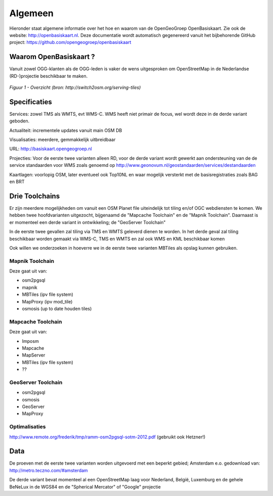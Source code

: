 .. _algemeen:


********
Algemeen
********

Hieronder staat algemene informatie over het hoe en waarom van de OpenGeoGroep OpenBasiskaart.
Zie ook de website: http://openbasiskaart.nl. Deze documentatie wordt automatisch gegenereerd vanuit het bijbehorende
GitHub project: https://github.com/opengeogroep/openbasiskaart

Waarom OpenBasiskaart ?
=======================

Vanuit zowel OGG-klanten als de OGG-leden is vaker de wens uitgesproken om OpenStreetMap in
de Nederlandse (RD-)projectie beschikbaar te maken.


.. figure:: _static/serving-tiles.png
   :align: center

   *Figuur 1 - Overzicht (bron: http://switch2osm.org/serving-tiles)*

Specificaties
=============

Services: zowel TMS als WMTS, evt WMS-C. WMS heeft niet primair de focus, wel wordt deze in de derde variant geboden.

Actualiteit: incrementele updates vanuit main OSM DB

Visualisaties: meerdere, gemmakkelijk uitbreidbaar

URL: http://basiskaart.opengeogroep.nl

Projecties: Voor de eerste twee varianten alleen RD, voor de derde variant wordt gewerkt aan ondersteuning van de 
de service standaarden voor WMS zoals genoemd op http://www.geonovum.nl/geostandaarden/services/destandaarden

Kaartlagen: voorlopig OSM, later eventueel ook Top10NL en waar mogelijk versterkt met de basisregistraties zoals BAG en BRT

Drie Toolchains
===============

Er zijn meerdere mogelijkheden om vanuit een OSM Planet file uiteindelijk tot tiling en/of OGC webdiensten te komen.
We hebben twee hoofdvarianten uitgezocht, bijgenaamd de "Mapcache Toolchain" en de "Mapnik Toolchain". Daarnaast is 
er momenteel een derde variant in ontwikkeling; de "GeoServer Toolchain"

In de eerste twee gevallen zal tiling via TMS en WMTS geleverd dienen te worden. In het derde geval zal tiling beschikbaar 
worden gemaakt via WMS-C, TMS en WMTS en zal ook WMS en KML beschikbaar komen

Ook willen we onderzoeken in hoeverre we in de eerste twee varianten MBTiles als opslag kunnen gebruiken.

Mapnik Toolchain
----------------

Deze gaat uit van:

- osm2pgsql
- mapnik
- MBTiles   (ipv file system)
- MapProxy (ipv mod_tile)
- osmosis (up to date houden tiles)

Mapcache Toolchain
------------------

Deze gaat uit van:

- Imposm
- Mapcache
- MapServer
- MBTiles   (ipv file system)
- ??

GeoServer Toolchain
------------------
- osm2pgsql
- osmosis
- GeoServer
- MapProxy

Optimalisaties
--------------

http://www.remote.org/frederik/tmp/ramm-osm2pgsql-sotm-2012.pdf    (gebruikt ook Hetzner!)


Data
====

De proeven met de eerste twee varianten worden uitgevoerd met een beperkt gebied;
Amsterdam e.o. gedownload van: http://metro.teczno.com/#amsterdam

De derde variant bevat momenteel al een OpenStreetMap laag voor Nederland, België, Luxemburg en de gehele
BeNeLux in de WGS84 en de "Spherical Mercator" of "Google" projectie

